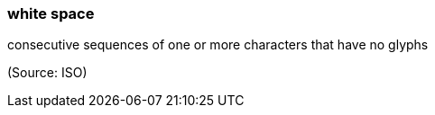=== white space

consecutive sequences of one or more characters that have no glyphs

(Source: ISO)

